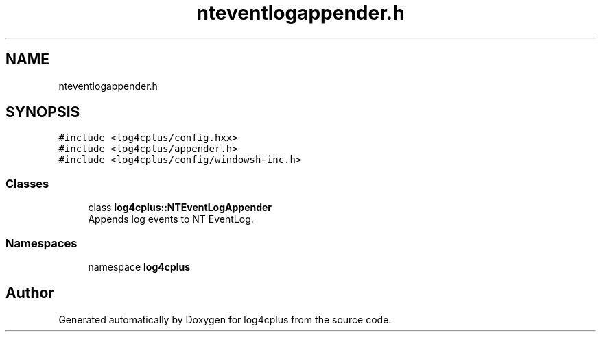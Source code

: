 .TH "nteventlogappender.h" 3 "Fri Sep 20 2024" "Version 3.0.0" "log4cplus" \" -*- nroff -*-
.ad l
.nh
.SH NAME
nteventlogappender.h
.SH SYNOPSIS
.br
.PP
\fC#include <log4cplus/config\&.hxx>\fP
.br
\fC#include <log4cplus/appender\&.h>\fP
.br
\fC#include <log4cplus/config/windowsh\-inc\&.h>\fP
.br

.SS "Classes"

.in +1c
.ti -1c
.RI "class \fBlog4cplus::NTEventLogAppender\fP"
.br
.RI "Appends log events to NT EventLog\&. "
.in -1c
.SS "Namespaces"

.in +1c
.ti -1c
.RI "namespace \fBlog4cplus\fP"
.br
.in -1c
.SH "Author"
.PP 
Generated automatically by Doxygen for log4cplus from the source code\&.
